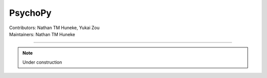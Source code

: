 .. _index.rst:

==============================================
PsychoPy
==============================================
| Contributors: Nathan TM Huneke, Yukai Zou
| Maintainers: Nathan TM Huneke

------------------------------------------

.. note:: 
    Under construction

.. tabs::
    .. group-tab:: Windows
        Windows contents
    .. group-tab:: MacOS
        MacOS contents
